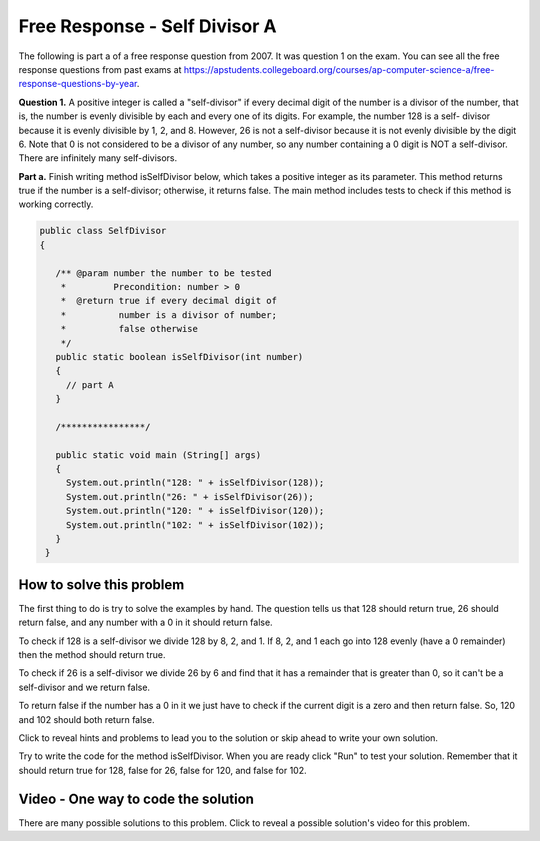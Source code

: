 .. qnum::
   :prefix: 4-11-
   :start: 1

Free Response - Self Divisor A
-------------------------------

..	index::
    single: self divisor
    single: free response

The following is part a of a free response question from 2007.  It was question 1 on the exam.  You can see all the free response questions from past exams at https://apstudents.collegeboard.org/courses/ap-computer-science-a/free-response-questions-by-year.

**Question 1.**  A positive integer is called a "self-divisor" if every decimal digit of the number is a divisor of the number, that is, the number is evenly divisible by each and every one of its digits. For example, the number 128 is a self- divisor because it is evenly divisible by 1, 2, and 8. However, 26 is not a self-divisor because it is not evenly divisible by the digit 6. Note that 0 is not considered to be a divisor of any number, so any number containing a 0 digit is NOT a self-divisor. There are infinitely many self-divisors.

**Part a.**  Finish writing method isSelfDivisor below, which takes a positive integer as its parameter. This method returns true if the number is a self-divisor; otherwise, it returns false.  The main method includes tests to check if this method is working correctly.

.. code-block:: java

   public class SelfDivisor
   {

      /** @param number the number to be tested
       *         Precondition: number > 0
       *  @return true if every decimal digit of
       *          number is a divisor of number;
       *          false otherwise
       */
      public static boolean isSelfDivisor(int number)
      {
        // part A
      }

      /****************/

      public static void main (String[] args)
      {
        System.out.println("128: " + isSelfDivisor(128));
        System.out.println("26: " + isSelfDivisor(26));
        System.out.println("120: " + isSelfDivisor(120));
        System.out.println("102: " + isSelfDivisor(102));
      }
    }

How to solve this problem
===========================

The first thing to do is try to solve the examples by hand.  The question tells us that 128 should return true, 26 should return false, and any number with a 0 in it should return false.

To check if 128 is a self-divisor we divide 128 by 8, 2, and 1.  If 8, 2, and 1 each go into 128 evenly (have a 0 remainder) then the method should return true.

.. activecode:: lcfrsda2
   :language: java
   :autograde: unittest  

   public class TestMod
   {
      public static void main(String[] args)
      {
         System.out.println(128 % 8);
         System.out.println(128 % 2);
         System.out.println(128 % 1);
      }
   }
   ====
   import static org.junit.Assert.*;
    import org.junit.*;
    import java.io.*;
    //import java.util.regex.*;
    /* Do NOT change Main or CodeTestHelper.java. */
    public class RunestoneTests extends CodeTestHelper
    {
        @Test
        public void testMain() throws IOException
        {
            String output = getMethodOutput("main");
            String expect = "0\n0\n0\n";
            boolean passed = getResults(expect, output, "Expected output from main");
            assertTrue(passed);
        }
    }


To check if 26 is a self-divisor we divide 26 by 6 and find that it has a remainder that is greater than 0, so it can't be a self-divisor and we return false.

.. activecode:: lcfrsda3
   :language: java
   :autograde: unittest  

   public class TestSelfDivisor
   {
      public static void main(String[] args)
      {
         System.out.println(26 % 6);
      }
   }
   ====
   import static org.junit.Assert.*;
    import org.junit.*;
    import java.io.*;
    //import java.util.regex.*;
    /* Do NOT change Main or CodeTestHelper.java. */
    public class RunestoneTests extends CodeTestHelper
    {
        @Test
        public void testMain() throws IOException
        {
            String output = getMethodOutput("main");
            String expect = "2\n";
            boolean passed = getResults(expect, output, "Expected output from main");
            assertTrue(passed);
        }
    }


To return false if the number has a 0 in it we just have to check if the current digit is a zero and then return false. So, 120 and 102 should both return false.


Click to reveal hints and problems to lead you to the solution or skip ahead to write your own solution.

.. reveal:: frsda_hints_r
   :showtitle: Reveal Hints
   :hidetitle: Hide Hints
   :optional:
   
   **Hints:**
   
   So we need to loop through all the digits in the number one at a time and test if the current digit is 0 and if so return false.  Otherwise we need to test if the passed number is evenly divisible (0 remainder) by the current digit.  If it isn't we return false.  If we have looped through all the digits and not found a problem return true.
   
   How can we loop through all the digits in a number?  We can use x % 10 to get the rightmost digit from a number and x / 10 to remove the rightmost digit from a number.  We can also use the mod operator (%) to test if the number is evenly divisible by the current digit.  Run the example code below to see how this works.

   .. activecode:: lcfrsda4
       :language: java
       :autograde: unittest  

       public class TestDigits
       {
          public static void main(String[] args)
          {
             System.out.println(128 % 10);
             System.out.println(128 / 10);
             System.out.println(12 % 10);
             System.out.println(12 / 10);
          }
       }
       ====
       import static org.junit.Assert.*;
        import org.junit.*;
        import java.io.*;
        //import java.util.regex.*;
        /* Do NOT change Main or CodeTestHelper.java. */
        public class RunestoneTests extends CodeTestHelper
        {
            @Test
            public void testMain() throws IOException
            {
                String output = getMethodOutput("main");
                String expect = "8\n12\n2\n1\n";
                boolean passed = getResults(expect, output, "Expected output from main");
                assertTrue(passed);
            }
        }



.. reveal:: frsda_reveal_alg
   :showtitle: Reveal Algorithm
   :hidetitle: Hide Algorithm
   :optional:
   
   **Algorithm**: 
   
   We need to loop through all the digits in a number.  For example, with 128 the first time through the loop we want to test the 8, then the second time through the loop test the 2, and the last time test the 1.  We can use x % 10 to get the rightmost digit and x / 10 to remove the rightmost digit.  We are going to need a local variable that holds the current number since each time through the loop we need to remove the rightmost digit.  We will initialize the current number to the passed number and then get the rightmost digit each time through the loop.  We will test the digit to see if it is zero and if so return false.  We will also test to see if the number is not evenly divisible by the digit and return false in this case.  We will then remove the rightmost digit from the local variable and test if we should continue the loop.

.. reveal:: frsda_r1
   :showtitle: Reveal Problems
   :hidetitle: Hide Problems
   :optional:
   
   .. mchoice:: frsda_1
        :answer_a: for
        :answer_b: for each
        :answer_c: while
        :correct: c
        :feedback_a: Use a for loop when you know how many times a loop needs to execute.  Do you know that here?
        :feedback_b: Use a for each loop when you want to loop through all values in a collection.  Do we have a collection here?
        :feedback_c: Use a while loop when you don't know how many times a loop needs to execute.

        Which loop should you use to loop through all the digits of the number?
        
   .. mchoice:: frsda_2
        :answer_a: Loop while the current number is greater than 10.
        :answer_b: Loop while the current number is greater than 9.
        :answer_c: Loop while the current number is greater than 0.
        :correct: c
        :feedback_a: What happens if the number is 10 in this case?
        :feedback_b: Does this actually test the first digit in a number?
        :feedback_c: We will know that we are out of digits when x / 10 is 0. This wouldn't work if the number passed to the method was 0 originally, but were told in the precondition that number is greater than 0 to start.

        What should you use as the test in the while loop?

Try to write the code for the method isSelfDivisor.  When you are ready click "Run" to test your solution. Remember that it should return true for 128, false for 26, false for 120, and false for 102.

.. activecode:: lcfrsda5
   :language: java
   :autograde: unittest  

   FRQ SelfDivisor: Write the method isSelfDivisor.
   ~~~~
   public class SelfDivisor
   {

      /** @param number the number to be tested
       *         Precondition: number > 0
       *  @return true if every decimal digit of
       *          number is a divisor of number;
       *          false otherwise
       */
      public static boolean isSelfDivisor(int number)
      {
        // part A
      }

      /****************/

      public static void main (String[] args)
      {
        System.out.println("128: " + isSelfDivisor(128));
        System.out.println("26: " + isSelfDivisor(26));
        System.out.println("120: " + isSelfDivisor(120));
        System.out.println("102: " + isSelfDivisor(102));
      }
    }
    ====
    import static org.junit.Assert.*;
    import org.junit.*;
    import java.io.*;
    public class RunestoneTests extends CodeTestHelper
    {
        @Test
        public void testMain() throws IOException
        {
            String output = getMethodOutput("main");
            String expect = "128: true\n26: false\n120: false\n102: false\n";
            boolean passed = getResults(expect, output, "Expected output from main");
            assertTrue(passed);
        }

        @Test
        public void testIfLoop()
        {
           String code = getCode();
           boolean passed = code.contains("if") && (code.contains("for") || code.contains("while"));
           getResults("Expected loop, if, %",""+passed, "Checking for loop and if statement",passed);
            assertTrue(passed);
        }

        @Test
        public void testModDiv()
        {
           String code = getCode();
           boolean passed = code.contains("%") && code.contains("/");
           getResults("Expected % and /",""+passed, "Checking for use of % and /",passed);
            assertTrue(passed);
        }
    }



Video - One way to code the solution
=====================================

There are many possible solutions to this problem. Click to reveal a possible solution's video for this problem.

.. reveal:: video_self_divisor_reveal
   :showtitle: Reveal Video
   :hidetitle: Hide Video
   
   The following video is also on YouTube at https://youtu.be/oK1hDTmR3AE.  It walks through creating a solution.

   .. youtube:: oK1hDTmR3AE
        :width: 800
        :align: center
        :optional:
